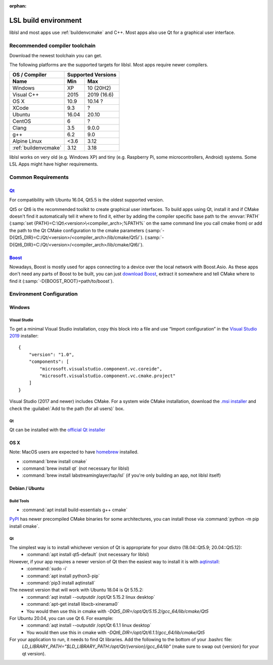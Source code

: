 :orphan:

.. _lslbuildenv:

LSL build environment
=====================

liblsl and most apps use :ref:`buildenvcmake` and C++.
Most apps also use Qt for a graphical user interface.

Recommended compiler toolchain
------------------------------

Download the newest toolchain you can get.

The following platforms are the supported targets for liblsl.
Most apps require newer compilers.

========================= ====== ===========
OS / Compiler             Supported Versions
------------------------- ------------------
Name                      Min    Max
========================= ====== ===========
Windows                   XP     10 (20H2)
Visual C++                2015   2019 (16.6)
OS X                      10.9   10.14 ?
XCode                     9.3    ?
Ubuntu                    16.04  20.10
CentOS                    6      ?
Clang                     3.5    9.0.0
g++                       6.2    9.0
Alpine Linux              <3.6   3.12
:ref:`buildenvcmake`      3.12   3.18
========================= ====== ===========

liblsl works on very old (e.g. Windows XP) and tiny (e.g. 
Raspberry Pi, some microcontrollers, Android) systems.
Some LSL Apps might have higher requirements.

Common Requirements
-------------------

.. _Qt:


`Qt <http://qt.io>`__
`````````````````````

For compatibility with Ubuntu 16.04, Qt5.5 is the oldest supported
version.

Qt5 or Qt6 is the recommended toolkit to create graphical user interfaces.
To build apps using Qt, install it and if CMake doesn't find it automatically
tell it where to find it, either by adding the compiler specific base path to
the :envvar:`PATH`
(:samp:`set {PATH}=C:\Qt\<version>\<compiler_arch>;%PATH%`
on the same command line you call cmake from) or add the path to the Qt CMake
configuration to the cmake parameters
(:samp:`-D{Qt5_DIR}=C:/Qt/<version>/<compiler_arch>/lib/cmake/Qt5/`).
(:samp:`-D{Qt6_DIR}=C:/Qt/<version>/<compiler_arch>/lib/cmake/Qt6/`).

.. _boost:

`Boost <https://boost.org>`__
`````````````````````````````

Nowadays, Boost is mostly used for apps connecting to a device over the local network
with Boost.Asio. As these apps don't need any parts of Boost to be built, you can
just `download Boost <https://www.boost.org/users/download/>`__, extract it somewhere
and tell CMake where to find it (:samp:`-D{BOOST_ROOT}=path/to/boost`).

Environment Configuration
-------------------------

Windows
```````

Visual Studio
'''''''''''''

To get a minimal Visual Studio installation, copy this block into a file and
use “Import configuration” in the
`Visual Studio 2019 <https://visualstudio.com/downloads>`_
installer:

::

   {
       "version": "1.0",
       "components": [
           "microsoft.visualstudio.component.vc.coreide",
           "microsoft.visualstudio.component.vc.cmake.project"
       ]
   }

Visual Studio (2017 and newer) includes CMake.
For a system wide CMake installation, download the
`.msi installer <https://cmake.org/download/>`__
and check the :guilabel:`Add to the path (for all users)` box.

Qt
''

Qt can be installed with the
`official Qt installer <http://download.qt.io/official_releases/online_installers/qt-unified-windows-x86-online.exe>`__

OS X
````

Note: MacOS users are expected to have `homebrew <https://brew.sh/>`__ installed.

- :command:`brew install cmake`

- :command:`brew install qt` (not necessary for liblsl)

- :command:`brew install labstreaminglayer/tap/lsl` (if you're only building an app, not liblsl itself)

Debian / Ubuntu
```````````````

Build Tools
'''''''''''

- :command:`apt install build-essentials g++ cmake`

`PyPI <https://pypi.org/project/cmake/>`_ has newer precompiled CMake binaries
for some architectures, you can install those via
:command:`python -m pip install cmake`.

Qt
''

The simplest way is to install whichever version of Qt is appropriate for your distro (18.04::Qt5.9; 20.04::Qt5.12):
    - :command:`apt install qt5-default` (not necessary for liblsl)
    
However, if your app requires a newer version of Qt then the easiest way to install it is with `aqtinstall <https://aqtinstall.readthedocs.io/en/latest/>`__:
    - :command:`sudo -i`
    - :command:`apt install python3-pip`
    - :command:`pip3 install aqtinstall`

The newest version that will work with Ubuntu 18.04 is Qt 5.15.2:
    - :command:`aqt install --outputdir /opt/Qt 5.15.2 linux desktop`
    - :command:`apt-get install libxcb-xinerama0`
    - You would then use this in cmake with `-DQt5_DIR=/opt/Qt/5.15.2/gcc_64/lib/cmake/Qt5`
    
For Ubuntu 20.04, you can use Qt 6. For example:
    - :command:`aqt install --outputdir /opt/Qt 6.1.1 linux desktop`
    - You would then use this in cmake with `-DQt6_DIR=/opt/Qt/6.1.1/gcc_64/lib/cmake/Qt5`
    
For your application to run, it needs to find Qt libraries. Add the following to the bottom of your .bashrc file:
  `LD_LIBRARY_PATH="$LD_LIBRARY_PATH:/opt/Qt/{version}/gcc_64/lib"`  (make sure to swap out {version} for your qt version).
